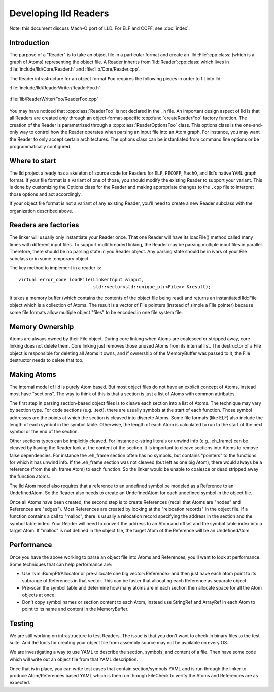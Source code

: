 .. _Readers:

Developing lld Readers
======================

Note: this document discuss Mach-O port of LLD. For ELF and COFF,
see :doc:`index`.

Introduction
------------

The purpose of a "Reader" is to take an object file in a particular format
and create an `lld::File`:cpp:class: (which is a graph of Atoms)
representing the object file.  A Reader inherits from
`lld::Reader`:cpp:class: which lives in
:file:`include/lld/Core/Reader.h` and
:file:`lib/Core/Reader.cpp`.

The Reader infrastructure for an object format ``Foo`` requires the
following pieces in order to fit into lld:

:file:`include/lld/ReaderWriter/ReaderFoo.h`

   .. cpp:class:: ReaderOptionsFoo : public ReaderOptions

      This Options class is the only way to configure how the Reader will
      parse any file into an `lld::Reader`:cpp:class: object.  This class
      should be declared in the `lld`:cpp:class: namespace.

   .. cpp:function:: Reader *createReaderFoo(ReaderOptionsFoo &reader)

      This factory function configures and create the Reader. This function
      should be declared in the `lld`:cpp:class: namespace.

:file:`lib/ReaderWriter/Foo/ReaderFoo.cpp`

   .. cpp:class:: ReaderFoo : public Reader

      This is the concrete Reader class which can be called to parse
      object files. It should be declared in an anonymous namespace or
      if there is shared code with the `lld::WriterFoo`:cpp:class: you
      can make a nested namespace (e.g. `lld::foo`:cpp:class:).

You may have noticed that :cpp:class:`ReaderFoo` is not declared in the
``.h`` file. An important design aspect of lld is that all Readers are
created *only* through an object-format-specific
:cpp:func:`createReaderFoo` factory function. The creation of the Reader is
parametrized through a :cpp:class:`ReaderOptionsFoo` class. This options
class is the one-and-only way to control how the Reader operates when
parsing an input file into an Atom graph. For instance, you may want the
Reader to only accept certain architectures. The options class can be
instantiated from command line options or be programmatically configured.

Where to start
--------------

The lld project already has a skeleton of source code for Readers for
``ELF``, ``PECOFF``, ``MachO``, and lld's native ``YAML`` graph format.
If your file format is a variant of one of those, you should modify the
existing Reader to support your variant. This is done by customizing the Options
class for the Reader and making appropriate changes to the ``.cpp`` file to
interpret those options and act accordingly.

If your object file format is not a variant of any existing Reader, you'll need
to create a new Reader subclass with the organization described above.

Readers are factories
---------------------

The linker will usually only instantiate your Reader once.  That one Reader will
have its loadFile() method called many times with different input files.
To support multithreaded linking, the Reader may be parsing multiple input
files in parallel. Therefore, there should be no parsing state in you Reader
object.  Any parsing state should be in ivars of your File subclass or in
some temporary object.

The key method to implement in a reader is::

  virtual error_code loadFile(LinkerInput &input,
                              std::vector<std::unique_ptr<File>> &result);

It takes a memory buffer (which contains the contents of the object file
being read) and returns an instantiated lld::File object which is
a collection of Atoms. The result is a vector of File pointers (instead of
simple a File pointer) because some file formats allow multiple object
"files" to be encoded in one file system file.


Memory Ownership
----------------

Atoms are always owned by their File object. During core linking when Atoms
are coalesced or stripped away, core linking does not delete them.
Core linking just removes those unused Atoms from its internal list.
The destructor of a File object is responsible for deleting all Atoms it
owns, and if ownership of the MemoryBuffer was passed to it, the File
destructor needs to delete that too.

Making Atoms
------------

The internal model of lld is purely Atom based.  But most object files do not
have an explicit concept of Atoms, instead most have "sections". The way
to think of this is that a section is just a list of Atoms with common
attributes.

The first step in parsing section-based object files is to cleave each
section into a list of Atoms. The technique may vary by section type. For
code sections (e.g. .text), there are usually symbols at the start of each
function. Those symbol addresses are the points at which the section is
cleaved into discrete Atoms.  Some file formats (like ELF) also include the
length of each symbol in the symbol table. Otherwise, the length of each
Atom is calculated to run to the start of the next symbol or the end of the
section.

Other sections types can be implicitly cleaved. For instance c-string literals
or unwind info (e.g. .eh_frame) can be cleaved by having the Reader look at
the content of the section.  It is important to cleave sections into Atoms
to remove false dependencies. For instance the .eh_frame section often
has no symbols, but contains "pointers" to the functions for which it
has unwind info.  If the .eh_frame section was not cleaved (but left as one
big Atom), there would always be a reference (from the eh_frame Atom) to
each function.  So the linker would be unable to coalesce or dead stripped
away the function atoms.

The lld Atom model also requires that a reference to an undefined symbol be
modeled as a Reference to an UndefinedAtom. So the Reader also needs to
create an UndefinedAtom for each undefined symbol in the object file.

Once all Atoms have been created, the second step is to create References
(recall that Atoms are "nodes" and References are "edges"). Most References
are created by looking at the "relocation records" in the object file. If
a function contains a call to "malloc", there is usually a relocation record
specifying the address in the section and the symbol table index. Your
Reader will need to convert the address to an Atom and offset and the symbol
table index into a target Atom. If "malloc" is not defined in the object file,
the target Atom of the Reference will be an UndefinedAtom.


Performance
-----------
Once you have the above working to parse an object file into Atoms and
References, you'll want to look at performance.  Some techniques that can
help performance are:

* Use llvm::BumpPtrAllocator or pre-allocate one big vector<Reference> and then
  just have each atom point to its subrange of References in that vector.
  This can be faster that allocating each Reference as separate object.
* Pre-scan the symbol table and determine how many atoms are in each section
  then allocate space for all the Atom objects at once.
* Don't copy symbol names or section content to each Atom, instead use
  StringRef and ArrayRef in each Atom to point to its name and content in the
  MemoryBuffer.


Testing
-------

We are still working on infrastructure to test Readers. The issue is that
you don't want to check in binary files to the test suite. And the tools
for creating your object file from assembly source may not be available on
every OS.

We are investigating a way to use YAML to describe the section, symbols,
and content of a file. Then have some code which will write out an object
file from that YAML description.

Once that is in place, you can write test cases that contain section/symbols
YAML and is run through the linker to produce Atom/References based YAML which
is then run through FileCheck to verify the Atoms and References are as
expected.



